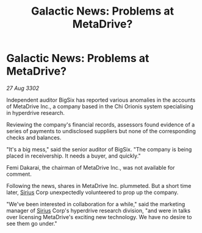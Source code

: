 :PROPERTIES:
:ID:       8c1a515a-798b-4b0b-aa14-5d81d8786e99
:END:
#+title: Galactic News: Problems at MetaDrive?
#+filetags: :3302:galnet:

* Galactic News: Problems at MetaDrive?

/27 Aug 3302/

Independent auditor BigSix has reported various anomalies in the accounts of MetaDrive Inc., a company based in the Chi Orionis system specialising in hyperdrive research. 

Reviewing the company's financial records, assessors found evidence of a series of payments to undisclosed suppliers but none of the corresponding checks and balances. 

"It's a big mess," said the senior auditor of BigSix. "The company is being placed in receivership. It needs a buyer, and quickly." 

Femi Dakarai, the chairman of MetaDrive Inc., was not available for comment. 

Following the news, shares in MetaDrive Inc. plummeted. But a short time later, [[id:83f24d98-a30b-4917-8352-a2d0b4f8ee65][Sirius]] Corp unexpectedly volunteered to prop up the company. 

"We've been interested in collaboration for a while," said the marketing manager of [[id:83f24d98-a30b-4917-8352-a2d0b4f8ee65][Sirius]] Corp's hyperdrive research division, "and were in talks over licensing MetaDrive's exciting new technology. We have no desire to see them go under."
